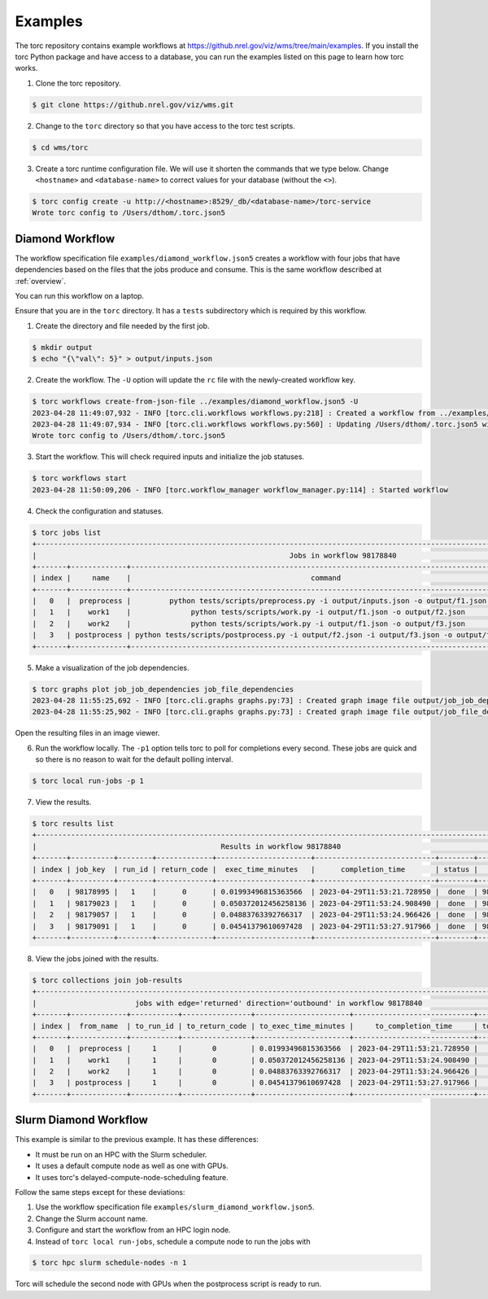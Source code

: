 .. _examples:

########
Examples
########
The torc repository contains example workflows at
https://github.nrel.gov/viz/wms/tree/main/examples. If you install the torc Python package and have
access to a database, you can run the examples listed on this page to learn how torc works.

1. Clone the torc repository.

.. code-block:: console

    $ git clone https://github.nrel.gov/viz/wms.git

2. Change to the ``torc`` directory so that you have access to the torc test scripts.

.. code-block:: console

    $ cd wms/torc

3. Create a torc runtime configuration file. We will use it shorten the commands that we type
   below. Change ``<hostname>`` and ``<database-name>`` to correct values for your database
   (without the ``<>``).

.. code-block:: console

    $ torc config create -u http://<hostname>:8529/_db/<database-name>/torc-service
    Wrote torc config to /Users/dthom/.torc.json5

Diamond Workflow
================
The workflow specification file ``examples/diamond_workflow.json5`` creates a workflow with four
jobs that have dependencies based on the files that the jobs produce and consume. This is the same
workflow described at :ref:`overview`.

You can run this workflow on a laptop.

Ensure that you are in the ``torc`` directory. It has a ``tests`` subdirectory which is required by
this workflow.

1. Create the directory and file needed by the first job.

.. code-block:: console

    $ mkdir output
    $ echo "{\"val\": 5}" > output/inputs.json

2. Create the workflow. The ``-U`` option will update the ``rc`` file with the newly-created
   workflow key.

.. code-block:: console

    $ torc workflows create-from-json-file ../examples/diamond_workflow.json5 -U
    2023-04-28 11:49:07,932 - INFO [torc.cli.workflows workflows.py:218] : Created a workflow from ../examples/diamond_workflow.json5 with key=98178840
    2023-04-28 11:49:07,934 - INFO [torc.cli.workflows workflows.py:560] : Updating /Users/dthom/.torc.json5 with workflow_key=98178840
    Wrote torc config to /Users/dthom/.torc.json5

3. Start the workflow. This will check required inputs and initialize the job statuses.

.. code-block:: console

    $ torc workflows start
    2023-04-28 11:50:09,206 - INFO [torc.workflow_manager workflow_manager.py:114] : Started workflow

4. Check the configuration and statuses.

.. code-block:: console

    $ torc jobs list
    +-----------------------------------------------------------------------------------------------------------------------------------------------+
    |                                                           Jobs in workflow 98178840                                                           |
    +-------+-------------+-------------------------------------------------------------------------------------------+---------+--------+----------+
    | index |     name    |                                          command                                          |  status | run_id |   key    |
    +-------+-------------+-------------------------------------------------------------------------------------------+---------+--------+----------+
    |   0   |  preprocess |         python tests/scripts/preprocess.py -i output/inputs.json -o output/f1.json        |  ready  |   0    | 98178995 |
    |   1   |    work1    |              python tests/scripts/work.py -i output/f1.json -o output/f2.json             | blocked |   0    | 98179023 |
    |   2   |    work2    |              python tests/scripts/work.py -i output/f1.json -o output/f3.json             | blocked |   0    | 98179057 |
    |   3   | postprocess | python tests/scripts/postprocess.py -i output/f2.json -i output/f3.json -o output/f4.json | blocked |   0    | 98179091 |
    +-------+-------------+-------------------------------------------------------------------------------------------+---------+--------+----------+

5. Make a visualization of the job dependencies.

.. code-block:: console

    $ torc graphs plot job_job_dependencies job_file_dependencies
    2023-04-28 11:55:25,692 - INFO [torc.cli.graphs graphs.py:73] : Created graph image file output/job_job_dependencies.dot.png
    2023-04-28 11:55:25,902 - INFO [torc.cli.graphs graphs.py:73] : Created graph image file output/job_file_dependencies.dot.png

Open the resulting files in an image viewer.

6. Run the workflow locally. The ``-p1`` option tells torc to poll for completions every second.
   These jobs are quick and so there is no reason to wait for the default polling interval.

.. code-block:: console

    $ torc local run-jobs -p 1

7. View the results.

.. code-block:: console

    $ torc results list
    +-----------------------------------------------------------------------------------------------------------------+
    |                                           Results in workflow 98178840                                          |
    +-------+----------+--------+-------------+----------------------+----------------------------+--------+----------+
    | index | job_key  | run_id | return_code |  exec_time_minutes   |      completion_time       | status |   key    |
    +-------+----------+--------+-------------+----------------------+----------------------------+--------+----------+
    |   0   | 98178995 |   1    |      0      | 0.01993496815363566  | 2023-04-29T11:53:21.728950 |  done  | 98179560 |
    |   1   | 98179023 |   1    |      0      | 0.050372012456258136 | 2023-04-29T11:53:24.908490 |  done  | 98179743 |
    |   2   | 98179057 |   1    |      0      | 0.04883763392766317  | 2023-04-29T11:53:24.966426 |  done  | 98179793 |
    |   3   | 98179091 |   1    |      0      | 0.04541379610697428  | 2023-04-29T11:53:27.917966 |  done  | 98179916 |
    +-------+----------+--------+-------------+----------------------+----------------------------+--------+----------+

8. View the jobs joined with the results.

.. code-block:: console

    $ torc collections join job-results
    +------------------------------------------------------------------------------------------------------------------+
    |                       jobs with edge='returned' direction='outbound' in workflow 98178840                        |
    +-------+-------------+-----------+----------------+----------------------+----------------------------+-----------+
    | index |  from_name  | to_run_id | to_return_code | to_exec_time_minutes |     to_completion_time     | to_status |
    +-------+-------------+-----------+----------------+----------------------+----------------------------+-----------+
    |   0   |  preprocess |     1     |       0        | 0.01993496815363566  | 2023-04-29T11:53:21.728950 |    done   |
    |   1   |    work1    |     1     |       0        | 0.050372012456258136 | 2023-04-29T11:53:24.908490 |    done   |
    |   2   |    work2    |     1     |       0        | 0.04883763392766317  | 2023-04-29T11:53:24.966426 |    done   |
    |   3   | postprocess |     1     |       0        | 0.04541379610697428  | 2023-04-29T11:53:27.917966 |    done   |
    +-------+-------------+-----------+----------------+----------------------+----------------------------+-----------+

Slurm Diamond Workflow
======================
This example is similar to the previous example. It has these differences:

- It must be run on an HPC with the Slurm scheduler.
- It uses a default compute node as well as one with GPUs.
- It uses torc's delayed-compute-node-scheduling feature.

Follow the same steps except for these deviations:

1. Use the workflow specification file ``examples/slurm_diamond_workflow.json5``.
2. Change the Slurm account name.
3. Configure and start the workflow from an HPC login node.
4. Instead of ``torc local run-jobs``, schedule a compute node to run the jobs with

.. code-block:: console

    $ torc hpc slurm schedule-nodes -n 1

Torc will schedule the second node with GPUs when the postprocess script is ready to run.
